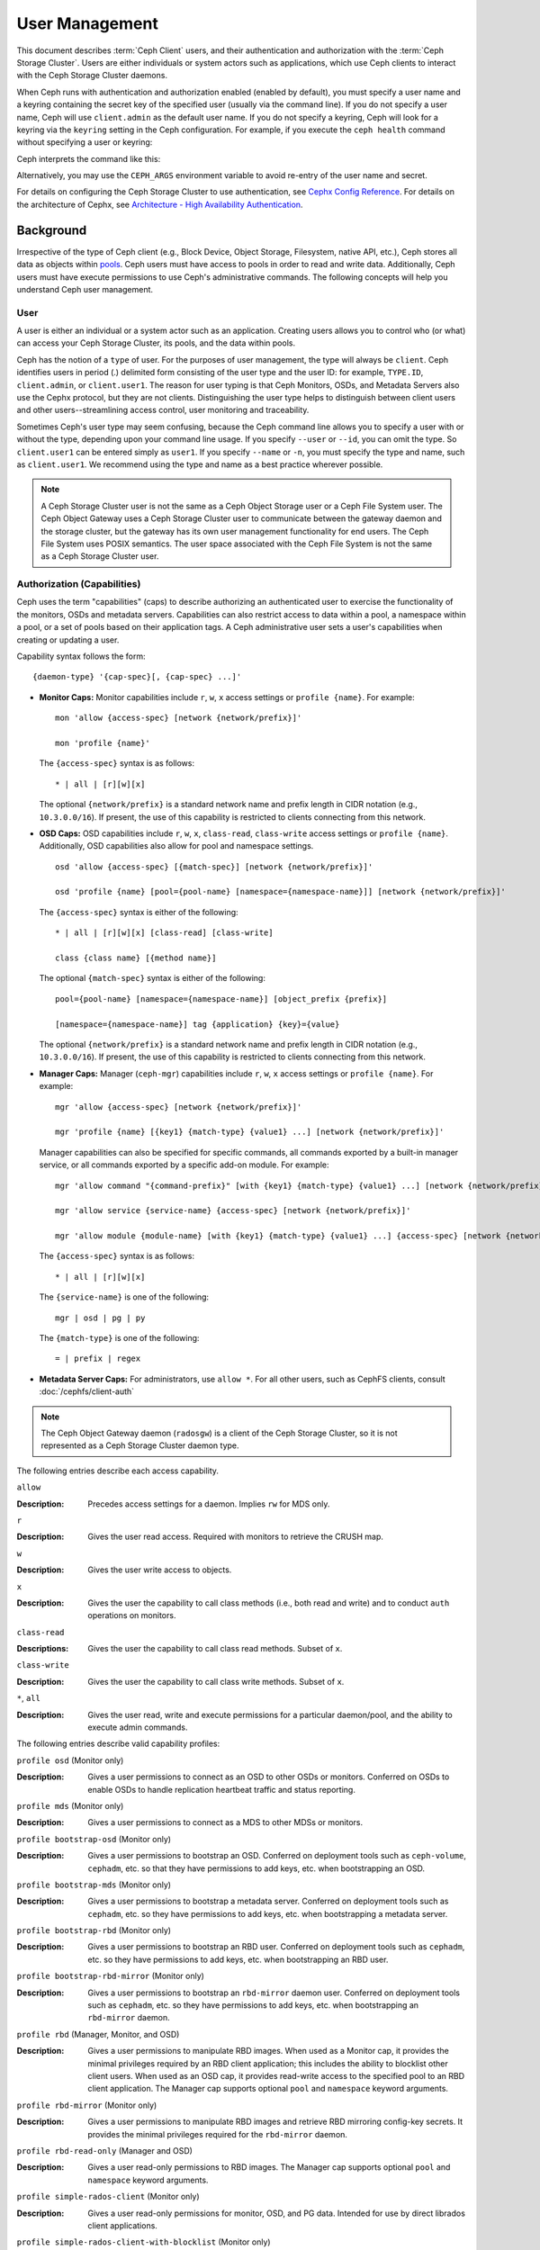 .. _user-management:

=================
 User Management
=================

This document describes :term:`Ceph Client` users, and their authentication and
authorization with the :term:`Ceph Storage Cluster`. Users are either
individuals or system actors such as applications, which use Ceph clients to
interact with the Ceph Storage Cluster daemons.

.. ditaa::
            +-----+
            | {o} |
            |     |
            +--+--+       /---------\               /---------\
               |          |  Ceph   |               |  Ceph   |
            ---+---*----->|         |<------------->|         |
               |     uses | Clients |               | Servers |
               |          \---------/               \---------/
            /--+--\
            |     |
            |     |
             actor


When Ceph runs with authentication and authorization enabled (enabled by
default), you must specify a user name and a keyring containing the secret key
of the specified user (usually via the command line). If you do not specify a
user name, Ceph will use ``client.admin`` as the default user name. If you do
not specify a keyring, Ceph will look for a keyring via the ``keyring`` setting
in the Ceph configuration. For example, if you execute the ``ceph health``
command without specifying a user or keyring:

.. prompt:: bash $

   ceph health

Ceph interprets the command like this:

.. prompt:: bash $

   ceph -n client.admin --keyring=/etc/ceph/ceph.client.admin.keyring health

Alternatively, you may use the ``CEPH_ARGS`` environment variable to avoid
re-entry of the user name and secret.

For details on configuring the Ceph Storage Cluster to use authentication,
see `Cephx Config Reference`_. For details on the architecture of Cephx, see
`Architecture - High Availability Authentication`_.

Background
==========

Irrespective of the type of Ceph client (e.g., Block Device, Object Storage,
Filesystem, native API, etc.), Ceph stores all data as objects within `pools`_.
Ceph users must have access to pools in order to read and write data.
Additionally, Ceph users must have execute permissions to use Ceph's
administrative commands. The following concepts will help you understand Ceph
user management.

User
----

A user is either an individual or a system actor such as an application.
Creating users allows you to control who (or what) can access your Ceph Storage
Cluster, its pools, and the data within pools.

Ceph has the notion of a ``type`` of user. For the purposes of user management,
the type will always be ``client``. Ceph identifies users in period (.)
delimited form consisting of the user type and the user ID: for example,
``TYPE.ID``, ``client.admin``, or ``client.user1``. The reason for user typing
is that Ceph Monitors, OSDs, and Metadata Servers also use the Cephx protocol,
but they are not clients. Distinguishing the user type helps to distinguish
between client users and other users--streamlining access control, user
monitoring and traceability.

Sometimes Ceph's user type may seem confusing, because the Ceph command line
allows you to specify a user with or without the type, depending upon your
command line usage. If you specify ``--user`` or ``--id``, you can omit the
type. So ``client.user1`` can be entered simply as ``user1``. If you specify
``--name`` or ``-n``, you must specify the type and name, such as
``client.user1``. We recommend using the type and name as a best practice
wherever possible.

.. note:: A Ceph Storage Cluster user is not the same as a Ceph Object Storage
   user or a Ceph File System user. The Ceph Object Gateway uses a Ceph Storage
   Cluster user to communicate between the gateway daemon and the storage
   cluster, but the gateway has its own user management functionality for end
   users. The Ceph File System uses POSIX semantics. The user space associated
   with the Ceph File System is not the same as a Ceph Storage Cluster user.



Authorization (Capabilities)
----------------------------

Ceph uses the term "capabilities" (caps) to describe authorizing an
authenticated user to exercise the functionality of the monitors, OSDs and
metadata servers. Capabilities can also restrict access to data within a pool,
a namespace within a pool, or a set of pools based on their application tags.
A Ceph administrative user sets a user's capabilities when creating or updating
a user.

Capability syntax follows the form::

	{daemon-type} '{cap-spec}[, {cap-spec} ...]'

- **Monitor Caps:** Monitor capabilities include ``r``, ``w``, ``x`` access
  settings or ``profile {name}``. For example::

	mon 'allow {access-spec} [network {network/prefix}]'

	mon 'profile {name}'

  The ``{access-spec}`` syntax is as follows: ::

        * | all | [r][w][x]

  The optional ``{network/prefix}`` is a standard network name and
  prefix length in CIDR notation (e.g., ``10.3.0.0/16``).  If present,
  the use of this capability is restricted to clients connecting from
  this network.

- **OSD Caps:** OSD capabilities include ``r``, ``w``, ``x``, ``class-read``,
  ``class-write`` access settings or ``profile {name}``. Additionally, OSD
  capabilities also allow for pool and namespace settings. ::

	osd 'allow {access-spec} [{match-spec}] [network {network/prefix}]'

	osd 'profile {name} [pool={pool-name} [namespace={namespace-name}]] [network {network/prefix}]'

  The ``{access-spec}`` syntax is either of the following: ::

        * | all | [r][w][x] [class-read] [class-write]

        class {class name} [{method name}]

  The optional ``{match-spec}`` syntax is either of the following: ::

        pool={pool-name} [namespace={namespace-name}] [object_prefix {prefix}]

        [namespace={namespace-name}] tag {application} {key}={value}

  The optional ``{network/prefix}`` is a standard network name and
  prefix length in CIDR notation (e.g., ``10.3.0.0/16``).  If present,
  the use of this capability is restricted to clients connecting from
  this network.

- **Manager Caps:** Manager (``ceph-mgr``) capabilities include
  ``r``, ``w``, ``x`` access settings or ``profile {name}``. For example: ::

	mgr 'allow {access-spec} [network {network/prefix}]'

	mgr 'profile {name} [{key1} {match-type} {value1} ...] [network {network/prefix}]'

  Manager capabilities can also be specified for specific commands,
  all commands exported by a built-in manager service, or all commands
  exported by a specific add-on module. For example: ::

        mgr 'allow command "{command-prefix}" [with {key1} {match-type} {value1} ...] [network {network/prefix}]'

        mgr 'allow service {service-name} {access-spec} [network {network/prefix}]'

        mgr 'allow module {module-name} [with {key1} {match-type} {value1} ...] {access-spec} [network {network/prefix}]'

  The ``{access-spec}`` syntax is as follows: ::

        * | all | [r][w][x]

  The ``{service-name}`` is one of the following: ::

        mgr | osd | pg | py

  The ``{match-type}`` is one of the following: ::

        = | prefix | regex

- **Metadata Server Caps:** For administrators, use ``allow *``.  For all
  other users, such as CephFS clients, consult :doc:`/cephfs/client-auth`


.. note:: The Ceph Object Gateway daemon (``radosgw``) is a client of the
          Ceph Storage Cluster, so it is not represented as a Ceph Storage
          Cluster daemon type.

The following entries describe each access capability.

``allow``

:Description: Precedes access settings for a daemon. Implies ``rw``
              for MDS only.


``r``

:Description: Gives the user read access. Required with monitors to retrieve
              the CRUSH map.


``w``

:Description: Gives the user write access to objects.


``x``

:Description: Gives the user the capability to call class methods
              (i.e., both read and write) and to conduct ``auth``
              operations on monitors.


``class-read``

:Descriptions: Gives the user the capability to call class read methods.
               Subset of ``x``.


``class-write``

:Description: Gives the user the capability to call class write methods.
              Subset of ``x``.


``*``, ``all``

:Description: Gives the user read, write and execute permissions for a
              particular daemon/pool, and the ability to execute
              admin commands.

The following entries describe valid capability profiles:

``profile osd`` (Monitor only)

:Description: Gives a user permissions to connect as an OSD to other OSDs or
              monitors. Conferred on OSDs to enable OSDs to handle replication
              heartbeat traffic and status reporting.


``profile mds`` (Monitor only)

:Description: Gives a user permissions to connect as a MDS to other MDSs or
              monitors.


``profile bootstrap-osd`` (Monitor only)

:Description: Gives a user permissions to bootstrap an OSD. Conferred on
              deployment tools such as ``ceph-volume``, ``cephadm``, etc.
              so that they have permissions to add keys, etc. when
              bootstrapping an OSD.


``profile bootstrap-mds`` (Monitor only)

:Description: Gives a user permissions to bootstrap a metadata server.
              Conferred on deployment tools such as ``cephadm``, etc.
              so they have permissions to add keys, etc. when bootstrapping
              a metadata server.

``profile bootstrap-rbd`` (Monitor only)

:Description: Gives a user permissions to bootstrap an RBD user.
              Conferred on deployment tools such as ``cephadm``, etc.
              so they have permissions to add keys, etc. when bootstrapping
              an RBD user.

``profile bootstrap-rbd-mirror`` (Monitor only)

:Description: Gives a user permissions to bootstrap an ``rbd-mirror`` daemon
              user. Conferred on deployment tools such as ``cephadm``, etc.
              so they have permissions to add keys, etc. when bootstrapping
              an ``rbd-mirror`` daemon.

``profile rbd`` (Manager, Monitor, and OSD)

:Description: Gives a user permissions to manipulate RBD images. When used
              as a Monitor cap, it provides the minimal privileges required
              by an RBD client application; this includes the ability
	      to blocklist other client users. When used as an OSD cap, it
              provides read-write access to the specified pool to an
	      RBD client application. The Manager cap supports optional
              ``pool`` and ``namespace`` keyword arguments.

``profile rbd-mirror`` (Monitor only)

:Description: Gives a user permissions to manipulate RBD images and retrieve
              RBD mirroring config-key secrets. It provides the minimal
              privileges required for the ``rbd-mirror`` daemon.

``profile rbd-read-only`` (Manager and OSD)

:Description: Gives a user read-only permissions to RBD images. The Manager
              cap supports optional ``pool`` and ``namespace`` keyword
              arguments.

``profile simple-rados-client`` (Monitor only)

:Description: Gives a user read-only permissions for monitor, OSD, and PG data.
              Intended for use by direct librados client applications.

``profile simple-rados-client-with-blocklist`` (Monitor only)

:Description: Gives a user read-only permissions for monitor, OSD, and PG data.
              Intended for use by direct librados client applications. Also
              includes permission to add blocklist entries to build HA
              applications.

``profile fs-client`` (Monitor only)

:Description: Gives a user read-only permissions for monitor, OSD, PG, and MDS
              data.  Intended for CephFS clients.

``profile role-definer`` (Monitor and Auth)

:Description: Gives a user **all** permissions for the auth subsystem, read-only
              access to monitors, and nothing else.  Useful for automation
              tools.  Do not assign this unless you really, **really** know what
              you're doing as the security ramifications are substantial and
              pervasive.

``profile crash`` (Monitor and MGR)

:Description: Gives a user read-only access to monitors, used in conjunction
              with the manager ``crash`` module to upload daemon crash
              dumps into monitor storage for later analysis.

Pool
----

A pool is a logical partition where users store data.
In Ceph deployments, it is common to create a pool as a logical partition for
similar types of data. For example, when deploying Ceph as a backend for
OpenStack, a typical deployment would have pools for volumes, images, backups
and virtual machines, and users such as ``client.glance``, ``client.cinder``,
etc.

Application Tags
----------------

Access may be restricted to specific pools as defined by their application
metadata. The ``*`` wildcard may be used for the ``key`` argument, the
``value`` argument, or both. ``all`` is a synonym for ``*``.

Namespace
---------

Objects within a pool can be associated to a namespace--a logical group of
objects within the pool. A user's access to a pool can be associated with a
namespace such that reads and writes by the user take place only within the
namespace. Objects written to a namespace within the pool can only be accessed
by users who have access to the namespace.

.. note:: Namespaces are primarily useful for applications written on top of
   ``librados`` where the logical grouping can alleviate the need to create
   different pools. Ceph Object Gateway (from ``luminous``) uses namespaces for various
   metadata objects.

The rationale for namespaces is that pools can be a computationally expensive
method of segregating data sets for the purposes of authorizing separate sets
of users. For example, a pool should have ~100 placement groups per OSD. So an
exemplary cluster with 1000 OSDs would have 100,000 placement groups for one
pool. Each pool would create another 100,000 placement groups in the exemplary
cluster. By contrast, writing an object to a namespace simply associates the
namespace to the object name with out the computational overhead of a separate
pool. Rather than creating a separate pool for a user or set of users, you may
use a namespace. **Note:** Only available using ``librados`` at this time.

Access may be restricted to specific RADOS namespaces using the ``namespace``
capability. Limited globbing of namespaces is supported; if the last character
of the specified namespace is ``*``, then access is granted to any namespace
starting with the provided argument.

Managing Users
==============

User management functionality provides Ceph Storage Cluster administrators with
the ability to create, update and delete users directly in the Ceph Storage
Cluster.

When you create or delete users in the Ceph Storage Cluster, you may need to
distribute keys to clients so that they can be added to keyrings. See `Keyring
Management`_ for details.

List Users
----------

To list the users in your cluster, execute the following:

.. prompt:: bash $

	ceph auth ls

Ceph will list out all users in your cluster. For example, in a two-node
exemplary cluster, ``ceph auth ls`` will output something that looks like
this::

	installed auth entries:

	osd.0
		key: AQCvCbtToC6MDhAATtuT70Sl+DymPCfDSsyV4w==
		caps: [mon] allow profile osd
		caps: [osd] allow *
	osd.1
		key: AQC4CbtTCFJBChAAVq5spj0ff4eHZICxIOVZeA==
		caps: [mon] allow profile osd
		caps: [osd] allow *
	client.admin
		key: AQBHCbtT6APDHhAA5W00cBchwkQjh3dkKsyPjw==
		caps: [mds] allow
		caps: [mon] allow *
		caps: [osd] allow *
	client.bootstrap-mds
		key: AQBICbtTOK9uGBAAdbe5zcIGHZL3T/u2g6EBww==
		caps: [mon] allow profile bootstrap-mds
	client.bootstrap-osd
		key: AQBHCbtT4GxqORAADE5u7RkpCN/oo4e5W0uBtw==
		caps: [mon] allow profile bootstrap-osd


Note that the ``TYPE.ID`` notation for users applies such that ``osd.0`` is a
user of type ``osd`` and its ID is ``0``, ``client.admin`` is a user of type
``client`` and its ID is ``admin`` (i.e., the default ``client.admin`` user).
Note also that each entry has a ``key: <value>`` entry, and one or more
``caps:`` entries.

You may use the ``-o {filename}`` option with ``ceph auth ls`` to
save the output to a file.


Get a User
----------

To retrieve a specific user, key and capabilities, execute the
following:

.. prompt:: bash $

   ceph auth get {TYPE.ID}

For example:

.. prompt:: bash $

   ceph auth get client.admin

You may also use the ``-o {filename}`` option with ``ceph auth get`` to
save the output to a file. Developers may also execute the following:

.. prompt:: bash $

   ceph auth export {TYPE.ID}

The ``auth export`` command is identical to ``auth get``.

Add a User
----------

Adding a user creates a username (i.e., ``TYPE.ID``), a secret key and
any capabilities included in the command you use to create the user.

A user's key enables the user to authenticate with the Ceph Storage Cluster.
The user's capabilities authorize the user to read, write, or execute on Ceph
monitors (``mon``), Ceph OSDs (``osd``) or Ceph Metadata  Servers (``mds``).

There are a few ways to add a user:

- ``ceph auth add``: This command is the canonical way to add a user. It
  will create the user, generate a key and add any specified capabilities.

- ``ceph auth get-or-create``: This command is often the most convenient way
  to create a user, because it returns a keyfile format with the user name
  (in brackets) and the key. If the user already exists, this command
  simply returns the user name and key in the keyfile format. You may use the
  ``-o {filename}`` option to save the output to a file.

- ``ceph auth get-or-create-key``: This command is a convenient way to create
  a user and return the user's key (only). This is useful for clients that
  need the key only (e.g., libvirt). If the user already exists, this command
  simply returns the key. You may use the ``-o {filename}`` option to save the
  output to a file.

When creating client users, you may create a user with no capabilities. A user
with no capabilities is useless beyond mere authentication, because the client
cannot retrieve the cluster map from the monitor. However, you can create a
user with no capabilities if you wish to defer adding capabilities later using
the ``ceph auth caps`` command.

A typical user has at least read capabilities on the Ceph monitor and
read and write capability on Ceph OSDs. Additionally, a user's OSD permissions
are often restricted to accessing a particular pool:

.. prompt:: bash $

   ceph auth add client.john mon 'allow r' osd 'allow rw pool=liverpool'
   ceph auth get-or-create client.paul mon 'allow r' osd 'allow rw pool=liverpool'
   ceph auth get-or-create client.george mon 'allow r' osd 'allow rw pool=liverpool' -o george.keyring
   ceph auth get-or-create-key client.ringo mon 'allow r' osd 'allow rw pool=liverpool' -o ringo.key


.. important:: If you provide a user with capabilities to OSDs, but you DO NOT
   restrict access to particular pools, the user will have access to ALL
   pools in the cluster!


.. _modify-user-capabilities:

Modify User Capabilities
------------------------

The ``ceph auth caps`` command allows you to specify a user and change the
user's capabilities. Setting new capabilities will overwrite current capabilities.
To view current capabilities run ``ceph auth get USERTYPE.USERID``.  To add
capabilities, you should also specify the existing capabilities when using the form:

.. prompt:: bash $

   ceph auth caps USERTYPE.USERID {daemon} 'allow [r|w|x|*|...] [pool={pool-name}] [namespace={namespace-name}]' [{daemon} 'allow [r|w|x|*|...] [pool={pool-name}] [namespace={namespace-name}]']

For example:

.. prompt:: bash $

   ceph auth get client.john
   ceph auth caps client.john mon 'allow r' osd 'allow rw pool=liverpool'
   ceph auth caps client.paul mon 'allow rw' osd 'allow rwx pool=liverpool'
   ceph auth caps client.brian-manager mon 'allow *' osd 'allow *'

See `Authorization (Capabilities)`_ for additional details on capabilities.

Delete a User
-------------

To delete a user, use ``ceph auth del``:

.. prompt:: bash $

   ceph auth del {TYPE}.{ID}

Where ``{TYPE}`` is one of ``client``, ``osd``, ``mon``, or ``mds``,
and ``{ID}`` is the user name or ID of the daemon.


Print a User's Key
------------------

To print a user's authentication key to standard output, execute the following:

.. prompt:: bash $

   ceph auth print-key {TYPE}.{ID}

Where ``{TYPE}`` is one of ``client``, ``osd``, ``mon``, or ``mds``,
and ``{ID}`` is the user name or ID of the daemon.

Printing a user's key is useful when you need to populate client
software with a user's key  (e.g., libvirt):

.. prompt:: bash $

   mount -t ceph serverhost:/ mountpoint -o name=client.user,secret=`ceph auth print-key client.user`

Import a User(s)
----------------

To import one or more users, use ``ceph auth import`` and
specify a keyring:

.. prompt:: bash $

   ceph auth import -i /path/to/keyring

For example:

.. prompt:: bash $

   sudo ceph auth import -i /etc/ceph/ceph.keyring


.. note:: The Ceph storage cluster will add new users, their keys and their
   capabilities and will update existing users, their keys and their
   capabilities.

Keyring Management
==================

When you access Ceph via a Ceph client, the Ceph client will look for a local
keyring. Ceph presets the ``keyring`` setting with the following four keyring
names by default so you don't have to set them in your Ceph configuration file
unless you want to override the defaults (not recommended):

- ``/etc/ceph/$cluster.$name.keyring``
- ``/etc/ceph/$cluster.keyring``
- ``/etc/ceph/keyring``
- ``/etc/ceph/keyring.bin``

The ``$cluster`` metavariable is your Ceph cluster name as defined by the
name of the Ceph configuration file (i.e., ``ceph.conf`` means the cluster name
is ``ceph``; thus, ``ceph.keyring``). The ``$name`` metavariable is the user
type and user ID (e.g., ``client.admin``; thus, ``ceph.client.admin.keyring``).

.. note:: When executing commands that read or write to ``/etc/ceph``, you may
   need to use ``sudo`` to execute the command as ``root``.

After you create a user (e.g., ``client.ringo``), you must get the key and add
it to a keyring on a Ceph client so that the user can access the Ceph Storage
Cluster.

The `User Management`_ section details how to list, get, add, modify and delete
users directly in the Ceph Storage Cluster. However, Ceph also provides the
``ceph-authtool`` utility to allow you to manage keyrings from a Ceph client.

Create a Keyring
----------------

When you use the procedures in the `Managing Users`_ section to create users,
you need to provide user keys to the Ceph client(s) so that the Ceph client
can retrieve the key for the specified user and authenticate with the Ceph
Storage Cluster. Ceph Clients access keyrings to lookup a user name and
retrieve the user's key.

The ``ceph-authtool`` utility allows you to create a keyring. To create an
empty keyring, use ``--create-keyring`` or ``-C``. For example:

.. prompt:: bash $

   ceph-authtool --create-keyring /path/to/keyring

When creating a keyring with multiple users, we recommend using the cluster name
(e.g., ``$cluster.keyring``) for the keyring filename and saving it in the
``/etc/ceph`` directory so that the ``keyring`` configuration default setting
will pick up the filename without requiring you to specify it in the local copy
of your Ceph configuration file. For example, create ``ceph.keyring`` by
executing the following:

.. prompt:: bash $

   sudo ceph-authtool -C /etc/ceph/ceph.keyring

When creating a keyring with a single user, we recommend using the cluster name,
the user type and the user name and saving it in the ``/etc/ceph`` directory.
For example, ``ceph.client.admin.keyring`` for the ``client.admin`` user.

To create a keyring in ``/etc/ceph``, you must do so as ``root``. This means
the file will have ``rw`` permissions for the ``root`` user only, which is
appropriate when the keyring contains administrator keys. However, if you
intend to use the keyring for a particular user or group of users, ensure
that you execute ``chown`` or ``chmod`` to establish appropriate keyring
ownership and access.

Add a User to a Keyring
-----------------------

When you  `Add a User`_ to the Ceph Storage Cluster, you can use the `Get a
User`_ procedure to retrieve a user, key and capabilities and save the user to a
keyring.

When you only want to use one user per keyring, the `Get a User`_ procedure with
the ``-o`` option will save the output in the keyring file format. For example,
to create a keyring for the ``client.admin`` user, execute the following:

.. prompt:: bash $

   sudo ceph auth get client.admin -o /etc/ceph/ceph.client.admin.keyring

Notice that we use the recommended file format for an individual user.

When you want to import users to a keyring, you can use ``ceph-authtool``
to specify the destination keyring and the source keyring.
For example:

.. prompt:: bash $

   sudo ceph-authtool /etc/ceph/ceph.keyring --import-keyring /etc/ceph/ceph.client.admin.keyring

Create a User
-------------

Ceph provides the `Add a User`_ function to create a user directly in the Ceph
Storage Cluster. However, you can also create a user, keys and capabilities
directly on a Ceph client keyring. Then, you can import the user to the Ceph
Storage Cluster. For example:

.. prompt:: bash $

   sudo ceph-authtool -n client.ringo --cap osd 'allow rwx' --cap mon 'allow rwx' /etc/ceph/ceph.keyring

See `Authorization (Capabilities)`_ for additional details on capabilities.

You can also create a keyring and add a new user to the keyring simultaneously.
For example:

.. prompt:: bash $

   sudo ceph-authtool -C /etc/ceph/ceph.keyring -n client.ringo --cap osd 'allow rwx' --cap mon 'allow rwx' --gen-key

In the foregoing scenarios, the new user ``client.ringo`` is only in the
keyring. To add the new user to the Ceph Storage Cluster, you must still add
the new user to the Ceph Storage Cluster:

.. prompt:: bash $

   sudo ceph auth add client.ringo -i /etc/ceph/ceph.keyring

Modify a User
-------------

To modify the capabilities of a user record in a keyring, specify the keyring,
and the user followed by the capabilities. For example:

.. prompt:: bash $

   sudo ceph-authtool /etc/ceph/ceph.keyring -n client.ringo --cap osd 'allow rwx' --cap mon 'allow rwx'

To update the user to the Ceph Storage Cluster, you must update the user
in the keyring to the user entry in the Ceph Storage Cluster:

.. prompt:: bash $

   sudo ceph auth import -i /etc/ceph/ceph.keyring

See `Import a User(s)`_ for details on updating a Ceph Storage Cluster user
from a keyring.

You may also `Modify User Capabilities`_ directly in the cluster, store the
results to a keyring file; then, import the keyring into your main
``ceph.keyring`` file.

Command Line Usage
==================

Ceph supports the following usage for user name and secret:

``--id`` | ``--user``

:Description: Ceph identifies users with a type and an ID (e.g., ``TYPE.ID`` or
              ``client.admin``, ``client.user1``). The ``id``, ``name`` and
              ``-n`` options enable you to specify the ID portion of the user
              name (e.g., ``admin``, ``user1``, ``foo``, etc.). You can specify
              the user with the ``--id`` and omit the type. For example,
              to specify user ``client.foo`` enter the following:

              .. prompt:: bash $

                 ceph --id foo --keyring /path/to/keyring health
                 ceph --user foo --keyring /path/to/keyring health


``--name`` | ``-n``

:Description: Ceph identifies users with a type and an ID (e.g., ``TYPE.ID`` or
              ``client.admin``, ``client.user1``). The ``--name`` and ``-n``
              options enables you to specify the fully qualified user name.
              You must specify the user type (typically ``client``) with the
              user ID. For example:

              .. prompt:: bash $

                 ceph --name client.foo --keyring /path/to/keyring health
                 ceph -n client.foo --keyring /path/to/keyring health


``--keyring``

:Description: The path to the keyring containing one or more user name and
              secret. The ``--secret`` option provides the same functionality,
              but it does not work with Ceph RADOS Gateway, which uses
              ``--secret`` for another purpose. You may retrieve a keyring with
              ``ceph auth get-or-create`` and store it locally. This is a
              preferred approach, because you can switch user names without
              switching the keyring path. For example:

              .. prompt:: bash $

                 sudo rbd map --id foo --keyring /path/to/keyring mypool/myimage


.. _pools: ../pools

Limitations
===========

The ``cephx`` protocol authenticates Ceph clients and servers to each other.  It
is not intended to handle authentication of human users or application programs
run on their behalf.  If that effect is required to handle your access control
needs, you must have another mechanism, which is likely to be specific to the
front end used to access the Ceph object store.  This other mechanism has the
role of ensuring that only acceptable users and programs are able to run on the
machine that Ceph will permit to access its object store.

The keys used to authenticate Ceph clients and servers are typically stored in
a plain text file with appropriate permissions in a trusted host.

.. important:: Storing keys in plaintext files has security shortcomings, but
   they are difficult to avoid, given the basic authentication methods Ceph
   uses in the background. Those setting up Ceph systems should be aware of
   these shortcomings.

In particular, arbitrary user machines, especially portable machines, should not
be configured to interact directly with Ceph, since that mode of use would
require the storage of a plaintext authentication key on an insecure machine.
Anyone  who stole that machine or obtained surreptitious access to it could
obtain the key that will allow them to authenticate their own machines to Ceph.

Rather than permitting potentially insecure machines to access a Ceph object
store directly,  users should be required to sign in to a trusted machine in
your environment using a method  that provides sufficient security for your
purposes.  That trusted machine will store the plaintext Ceph keys for the
human users.  A future version of Ceph may address these particular
authentication issues more fully.

At the moment, none of the Ceph authentication protocols provide secrecy for
messages in transit. Thus, an eavesdropper on the wire can hear and understand
all data sent between clients and servers in Ceph, even if it cannot create or
alter them. Further, Ceph does not include options to encrypt user data in the
object store. Users can hand-encrypt and store their own data in the Ceph
object store, of course, but Ceph provides no features to perform object
encryption itself. Those storing sensitive data in Ceph should consider
encrypting their data before providing it  to the Ceph system.


.. _Architecture - High Availability Authentication: ../../../architecture#high-availability-authentication
.. _Cephx Config Reference: ../../configuration/auth-config-ref
